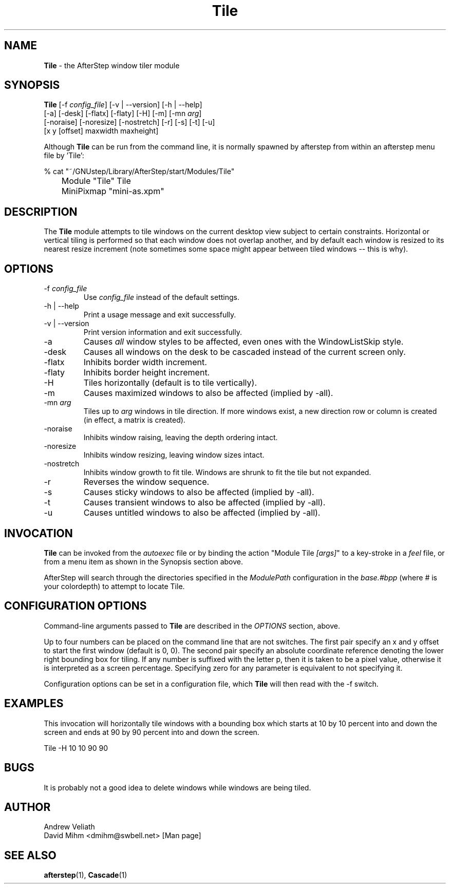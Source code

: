 .\" t
.\" @(#)Tile.1  02/07/00
.TH Tile 1.8 "Feb 7 2000" Tile
.UC
.SH NAME
\fBTile\fP \- the AfterStep window tiler module

.SH SYNOPSIS
.nf
\fBTile\fP [\-f \fIconfig_file\fP] [\-v | \--version] [\-h | \--help]
[\-a] [\-desk] [\-flatx] [\-flaty] [\-H] [\-m] [\-mn \fIarg\fP]
[\-noraise] [\-noresize] [\-nostretch] [\-r] [\-s] [\-t] [\-u]
[x y [offset] maxwidth maxheight]
.sp
.fi
Although \fBTile\fP can be run from the command line, it is normally 
spawned by afterstep from within an afterstep menu file by 'Tile':
.nf
.sp
% cat "~/GNUstep/Library/AfterStep/start/Modules/Tile"
	Module "Tile" Tile
	MiniPixmap "mini-as.xpm"
.fi

.SH DESCRIPTION
The \fBTile\fP module attempts to tile windows on the current desktop view
subject to certain constraints.  Horizontal or vertical tiling is performed
so that each window does not overlap another, and by default each window
is resized to its nearest resize increment (note sometimes some space
might appear between tiled windows -- this is why).

.SH OPTIONS
.IP "\-f \fIconfig_file\fP"
Use \fIconfig_file\fP instead of the default settings.

.IP "\-h | \--help"
Print a usage message and exit successfully.

.IP "\-v | \--version"
Print version information and exit successfully.

.IP "\-a"
Causes \fIall\fP window styles to be affected, even ones with the
WindowListSkip style.

.IP "\-desk"
Causes all windows on the desk to be cascaded instead of the current
screen only.

.IP "\-flatx"
Inhibits border width increment.

.IP "\-flaty"
Inhibits border height increment.

.IP "\-H"
Tiles horizontally (default is to tile vertically).

.IP "\-m"
Causes maximized windows to also be affected (implied by \-all).

.IP "\-mn \fIarg\fP"
Tiles up to \fIarg\fP windows in tile direction.  If more windows
exist, a new direction row or column is created (in effect, a matrix
is created).

.IP "\-noraise"
Inhibits window raising, leaving the depth ordering intact.

.IP "\-noresize"
Inhibits window resizing, leaving window sizes intact.

.IP "\-nostretch"
Inhibits window growth to fit tile.  Windows are shrunk to fit the
tile but not expanded.

.IP "\-r"
Reverses the window sequence.

.IP "\-s"
Causes sticky windows to also be affected (implied by \-all).

.IP "\-t"
Causes transient windows to also be affected (implied by \-all).

.IP "\-u"
Causes untitled windows to also be affected (implied by \-all).

.SH INVOCATION
\fBTile\fP can be invoked from the \fIautoexec\fP file or by binding the
action "Module Tile \fI[args]\fP" to a key-stroke in a \fIfeel\fP file,
or from a menu item as  shown in the Synopsis section above.

AfterStep will search through the directories specified in the
\fIModulePath\fP configuration in the \fIbase.#bpp\fP (where # is your
colordepth) to attempt to locate Tile.

.SH CONFIGURATION OPTIONS
Command-line arguments passed to \fBTile\fP are described in the 
\fIOPTIONS\fP section, above.

Up to four numbers can be placed on the command line that are not
switches.  The first pair specify an x and y offset to start the first
window (default is 0, 0).  The second pair specify an absolute
coordinate reference denoting the lower right bounding box for tiling.
If any number is suffixed with the letter p, then it is taken to be a
pixel value, otherwise it is interpreted as a screen percentage.
Specifying zero for any parameter is equivalent to not specifying it.

Configuration options can be set in a configuration file, which \fBTile\fP
will then read with the \-f switch.

.SH EXAMPLES
This invocation will horizontally tile windows with a bounding box which
starts at 10 by 10 percent into and down the screen and ends at 90 by 90
percent into and down the screen.

Tile \-H 10 10 90 90


.SH BUGS
It is probably not a good idea to delete windows while windows are
being tiled.

.SH AUTHOR
Andrew Veliath
.nf
David Mihm <dmihm@swbell.net> [Man page]

.SH SEE ALSO
.BR afterstep (1),
.BR Cascade (1)
